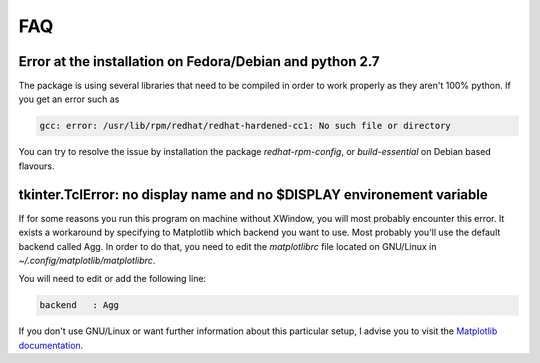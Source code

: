 =====
FAQ
=====

Error at the installation on Fedora/Debian and python 2.7
---------------------------------------------------------

The package is using several libraries that need to be compiled in order to work
properly as they aren't 100% python. If you get an error such as

.. code-block:: console 

  gcc: error: /usr/lib/rpm/redhat/redhat-hardened-cc1: No such file or directory

You can try to resolve the issue by installation the package `redhat-rpm-config`,
or `build-essential` on Debian based flavours.

tkinter.TclError: no display name and no $DISPLAY environement variable
-----------------------------------------------------------------------

If for some reasons you run this program on machine without XWindow, you will
most probably encounter this error. It exists a workaround by specifying to
Matplotlib which backend you want to use. Most probably you'll use the default
backend called Agg. In order to do that, you need to edit the `matplotlibrc`
file located on GNU/Linux in `~/.config/matplotlib/matplotlibrc`.

You will need to edit or add the following line:

.. code-block:: console

  backend   : Agg

If you don't use GNU/Linux or want further information about this particular
setup, I advise you to visit the `Matplotlib documentation`_.

.. _Matplotlib documentation: https://matplotlib.org/users/customizing.html#the-matplotlibrc-file
